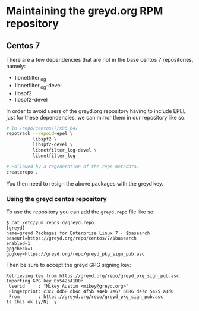 * Maintaining the greyd.org RPM repository

** Centos 7

There are a few dependencies that are not in the base centos 7 repositories, namely:

- libnetfilter_log
- libnetfilter_log-devel
- libspf2
- libspf2-devel

In order to avoid users of the greyd.org repository having to include EPEL just for these dependencies,
we can mirror them in our repository like so:

#+BEGIN_SRC bash
  # In /repo/centos/7/x86_64/
  repotrack --repoid=epel \
            libspf2 \
            libspf2-devel \
            libnetfilter_log-devel \
            libnetfilter_log

  # Followed by a regeneration of the repo metadata.
  createrepo .
#+END_SRC

You then need to resign the above packages with the greyd key.

*** Using the greyd centos repository

To use the repository you can add the ~greyd.repo~ file like so:

#+BEGIN_EXAMPLE
  $ cat /etc/yum.repos.d/greyd.repo 
  [greyd]
  name=greyd Packages for Enterprise Linux 7 - $basearch
  baseurl=https://greyd.org/repo/centos/7/$basearch
  enabled=1
  gpgcheck=1
  gpgkey=https://greyd.org/repo/greyd_pkg_sign_pub.asc
#+END_EXAMPLE

Then be sure to accept the greyd GPG signing key:

#+BEGIN_EXAMPLE
  Retrieving key from https://greyd.org/repo/greyd_pkg_sign_pub.asc
  Importing GPG key 0x5425A1D0:
   Userid     : "Mikey Austin <mikey@greyd.org>"
   Fingerprint: c3c7 ddb8 db4c 4f5b a4eb 7e67 6686 de7c 5425 a1d0
   From       : https://greyd.org/repo/greyd_pkg_sign_pub.asc
  Is this ok [y/N]: y
#+END_EXAMPLE
